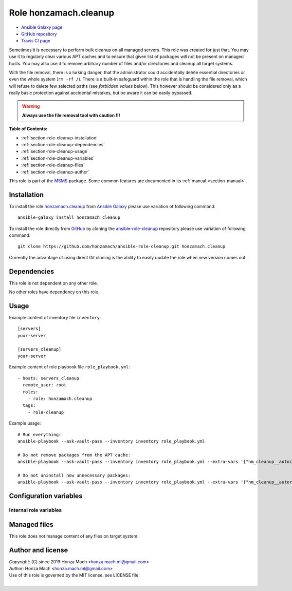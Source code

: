 .. _section-role-cleanup:

Role **honzamach.cleanup**
================================================================================

* `Ansible Galaxy page <https://galaxy.ansible.com/honzamach/cleanup>`__
* `GitHub repository <https://github.com/honzamach/ansible-role-cleanup>`__
* `Travis CI page <https://travis-ci.org/honzamach/ansible-role-cleanup>`__

Sometimes it is necessary to perform bulk cleanup on all managed servers. This
role was created for just that. You may use it to regularly clear various APT
caches and to ensure that given list of packages will not be present on managed
hosts. You may also use it to remove arbitrary number of files and/or directories
and cleanup all target systems.

With the file removal, there is a lurking danger, that the administrator could
accidentally delete essential directories or even the whole system (``rm -rf /``).
There is a built-in safeguard within the role that is handling the file removal,
which will refuse to delete few selected paths (see *forbidden values* below).
This however should be considered only as a really basic protection against
accidental mistakes, but be aware it can be easily bypassed.

.. warning::

    **Always use the file removal tool with caution !!!**

**Table of Contents:**

* :ref:`section-role-cleanup-installation`
* :ref:`section-role-cleanup-dependencies`
* :ref:`section-role-cleanup-usage`
* :ref:`section-role-cleanup-variables`
* :ref:`section-role-cleanup-files`
* :ref:`section-role-cleanup-author`

This role is part of the `MSMS <https://github.com/honzamach/msms>`__ package.
Some common features are documented in its :ref:`manual <section-manual>`.


.. _section-role-cleanup-installation:

Installation
--------------------------------------------------------------------------------

To install the role `honzamach.cleanup <https://galaxy.ansible.com/honzamach/cleanup>`__
from `Ansible Galaxy <https://galaxy.ansible.com/>`__ please use variation of
following command::

    ansible-galaxy install honzamach.cleanup

To install the role directly from `GitHub <https://github.com>`__ by cloning the
`ansible-role-cleanup <https://github.com/honzamach/ansible-role-cleanup>`__
repository please use variation of following command::

    git clone https://github.com/honzamach/ansible-role-cleanup.git honzamach.cleanup

Currently the advantage of using direct Git cloning is the ability to easily update
the role when new version comes out.


.. _section-role-cleanup-dependencies:

Dependencies
--------------------------------------------------------------------------------

This role is not dependent on any other role.

No other roles have dependency on this role.


.. _section-role-cleanup-usage:

Usage
--------------------------------------------------------------------------------

Example content of inventory file ``inventory``::

    [servers]
    your-server

    [servers_cleanup]
    your-server

Example content of role playbook file ``role_playbook.yml``::

    - hosts: servers_cleanup
      remote_user: root
      roles:
        - role: honzamach.cleanup
      tags:
        - role-cleanup

Example usage::

    # Run everything:
    ansible-playbook --ask-vault-pass --inventory inventory role_playbook.yml

    # Do not remove packages from the APT cache:
    ansible-playbook --ask-vault-pass --inventory inventory role_playbook.yml --extra-vars '{"hm_cleanup__autoclean":false}'

    # Do not uninstall now unnecessary packages:
    ansible-playbook --ask-vault-pass --inventory inventory role_playbook.yml --extra-vars '{"hm_cleanup__autoremove":false}'


.. _section-role-cleanup-variables:

Configuration variables
--------------------------------------------------------------------------------


Internal role variables
~~~~~~~~~~~~~~~~~~~~~~~~~~~~~~~~~~~~~~~~~~~~~~~~~~~~~~~~~~~~~~~~~~~~~~~~~~~~~~~~


.. envvar:: hm_cleanup__autoclean

    Remove useless packages from the local APT cache.

    * *Datatype:* ``bool``
    * *Default:* ``true``

.. envvar:: hm_cleanup__autoremove

    Removing dependencies that are no longer required (automatically installed packages).

    * *Datatype:* ``bool``
    * *Default:* ``true``

.. envvar:: hm_cleanup__remove_packages

    List of packages defined separately for each linux distribution and package manager,
    that MUST NOT be present on target system. Any package on this list will be removed
    from target host. This role currently recognizes only ``apt`` for ``debian``.

    * *Datatype:* ``dict``
    * *Default:* (please see YAML file ``defaults/main.yml``)
    * *Example:*

    .. code-block:: yaml

        hm_cleanup__remove_packages:
          debian:
            apt:
              - needrestart
              - ...

.. envvar:: hm_cleanup__remove_files

    List of files, that MUST NOT be present on target system. Any file/directory
    on this list will be removed from the target host.

    * *Datatype:* ``list of strings``
    * *Default:* ``empty list``
    * *Forbidden values:* ``["/","/bin","/boot","/lib","/root","/sbin","/usr","/var"]``


.. _section-role-cleanup-files:

Managed files
--------------------------------------------------------------------------------

This role does not manage content of any files on target system.


.. _section-role-cleanup-author:

Author and license
--------------------------------------------------------------------------------

| *Copyright:* (C) since 2019 Honza Mach <honza.mach.ml@gmail.com>
| *Author:* Honza Mach <honza.mach.ml@gmail.com>
| Use of this role is governed by the MIT license, see LICENSE file.
|
